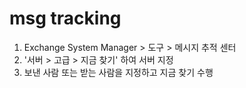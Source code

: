 * msg tracking

1. Exchange System Manager > 도구 > 메시지 추적 센터
2. '서버 > 고급 > 지금 찾기' 하여 서버 지정
3. 보낸 사람 또는 받는 사람을 지정하고 지금 찾기 수행
